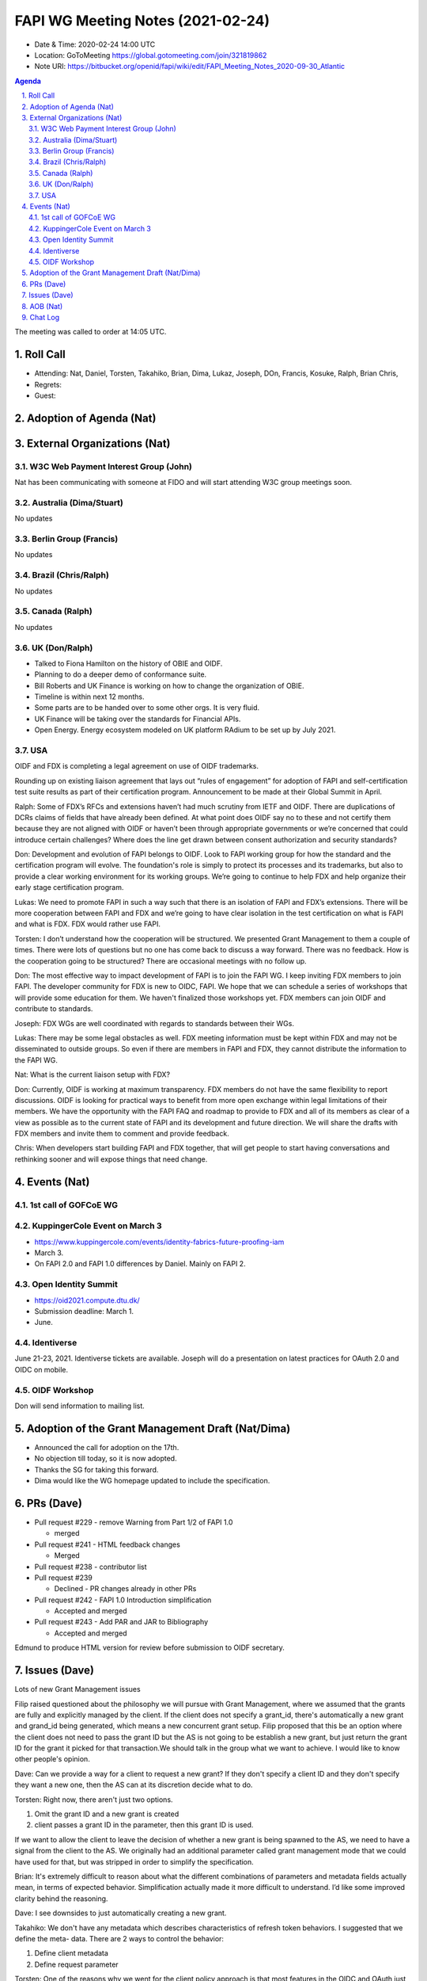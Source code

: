 ============================================
FAPI WG Meeting Notes (2021-02-24) 
============================================
* Date & Time: 2020-02-24 14:00 UTC
* Location: GoToMeeting https://global.gotomeeting.com/join/321819862
* Note URI: https://bitbucket.org/openid/fapi/wiki/edit/FAPI_Meeting_Notes_2020-09-30_Atlantic

.. sectnum:: 
   :suffix: .

.. contents:: Agenda

The meeting was called to order at 14:05 UTC. 

Roll Call 
===========
* Attending: Nat, Daniel, Torsten, Takahiko, Brian, Dima, Lukaz, Joseph, DOn, Francis, Kosuke, Ralph, Brian Chris, 
* Regrets:
* Guest: 

Adoption of Agenda (Nat)
===========================


External Organizations (Nat)
================================
W3C Web Payment Interest Group (John)
--------------------------------------

Nat has been communicating with someone at FIDO and will start attending W3C group meetings soon.


Australia (Dima/Stuart)
----------------------------------

No updates

Berlin Group (Francis)
---------------------------

No updates

Brazil (Chris/Ralph)
----------------------

No updates

Canada (Ralph)
------------------

No updates

UK (Don/Ralph)
-----------------
* Talked to Fiona Hamilton on the history of OBIE and OIDF. 
* Planning to do a deeper demo of conformance suite. 

* Bill Roberts and UK Finance is working on how to change the organization of OBIE. 
* Timeline is within next 12 months.
* Some parts are to be handed over to some other orgs. It is very fluid. 
* UK Finance will be taking over the standards for Financial APIs.
* Open Energy. Energy ecosystem modeled on UK platform RAdium to be set up by July 2021. 

USA 
----------

OIDF and FDX is completing a legal agreement on use of OIDF trademarks.

Rounding up on existing liaison agreement that lays out “rules of engagement” for adoption of FAPI and self-certification test suite results as part of their certification program. Announcement to be made at their Global Summit in April.

Ralph: Some of FDX’s RFCs and extensions haven’t had much scrutiny from IETF and OIDF. There are duplications of DCRs claims of fields that have already been defined. At what point does OIDF say no to these and not certify them because they are not aligned with OIDF or haven’t been through appropriate governments or we’re concerned that could introduce certain challenges? Where does the line get drawn between consent authorization and security standards?

Don: Development and evolution of FAPI belongs to OIDF. Look to FAPI working group for how the standard and the certification program will evolve. The foundation's role is simply to protect its processes and its trademarks, but also to provide a clear working environment for its working groups. We’re going to continue to help FDX and help organize their early stage certification program.

Lukas: We need to promote FAPI in such a way such that there is an isolation of FAPI and FDX’s extensions. There will be more cooperation between FAPI and FDX and we’re going to have clear isolation in the test certification on what is FAPI and what is FDX. FDX would rather use FAPI.


Torsten: I don’t understand how the cooperation will be structured. We presented 
Grant Management to them a couple of times. There were lots of questions but no one has come back to discuss a way forward. There was no feedback. How is the cooperation going to be structured? There are occasional meetings with no follow up.

Don: The most effective way to impact development of FAPI is to join the FAPI WG. I keep inviting FDX members to join FAPI. The developer community for FDX is new to OIDC, FAPI. We hope that we can schedule a series of workshops that will provide some education for them. We haven't finalized those workshops yet. FDX members can join OIDF and contribute to standards.

Joseph: FDX WGs are well coordinated with regards to standards between their WGs.

Lukas: There may be some legal obstacles as well. FDX meeting information must be kept within FDX and may not be disseminated to outside groups. So even if there are members in FAPI and FDX, they cannot distribute the information to the FAPI WG. 

Nat: What is the current liaison setup with FDX?

Don: Currently, OIDF is working at maximum transparency. FDX members do not have the same flexibility to report discussions. OIDF is looking for practical ways to benefit from more open exchange within legal limitations of their members. We have the opportunity with the FAPI FAQ and roadmap to provide to FDX and all of its members as clear of a view as possible as to the current state of FAPI and its development and future direction. We will share the drafts with FDX members and invite them to comment and provide feedback.


Chris: When developers start building FAPI and FDX together, that will get people to start having conversations and rethinking sooner and will expose things that need change. 


Events (Nat)
======================

1st call of GOFCoE WG
------------------------


KuppingerCole Event on March 3
------------------------------------
* https://www.kuppingercole.com/events/identity-fabrics-future-proofing-iam
* March 3. 
* On FAPI 2.0 and FAPI 1.0 differences by Daniel. Mainly on FAPI 2. 

Open Identity Summit 
-----------------------------
* https://oid2021.compute.dtu.dk/
* Submission deadline: March 1. 
* June. 

Identiverse
-------------

June 21-23, 2021.
Identiverse tickets are available. 
Joseph will do a presentation on latest practices for OAuth 2.0 and OIDC on mobile.

OIDF Workshop
--------------

Don will send information to mailing list.




Adoption of the Grant Management Draft (Nat/Dima)
==================================================
* Announced the call for adoption on the 17th. 
* No objection till today, so it is now adopted. 
* Thanks the SG for taking this forward. 
* Dima would like the WG homepage updated to include the specification.


PRs (Dave)
===================
* Pull request #229 - remove Warning from Part 1/2 of FAPI 1.0

  * merged

* Pull request #241 -  HTML feedback changes

  * Merged

* Pull request #238 - contributor list
* Pull request #239

  * Declined - PR changes already in other PRs

* Pull request #242 - FAPI 1.0 Introduction simplification

  * Accepted and merged

* Pull request #243 - Add PAR and JAR to Bibliography

  * Accepted and merged


Edmund to produce HTML version for review before submission to OIDF secretary.


Issues (Dave)
===============

Lots of new Grant Management issues

Filip raised questioned about the philosophy we will pursue with Grant Management, where we assumed that the grants are fully and explicitly managed by the client. If the client does not specify a grant_id, there's automatically a new grant and grand_id being generated, which means a new concurrent grant setup. Filip proposed that this be an option where the client does not need to pass the grant ID but the AS is not going to be establish a new grant, but just return the grant ID for the grant it picked for that transaction.We should talk in the group what we want to achieve. I would like to know other people's opinion.

Dave: Can we provide a way for a client to request a new grant?  If they don't specify a client ID and they don't specify they want a new one, then the AS can at its discretion decide what to do.

Torsten: Right now, there aren't just two options.

1) Omit the grant ID and a new grant is created
2) client passes a grant ID in the parameter, then this grant ID is used.

If we want to allow the client to leave the decision of whether a new grant is being spawned to the AS, we need to have a signal from the client to the AS. We originally had an additional parameter called grant management mode that we could have used for that, but was stripped in order to simplify the specification.


Brian: It's extremely difficult to reason about what the different combinations of parameters and metadata fields actually mean, in terms of expected behavior. Simplification actually made it more difficult to understand. I’d like some improved clarity behind the reasoning.


Dave: I see downsides to just automatically creating a new grant.

Takahiko: We don't have any metadata which describes characteristics of refresh token behaviors. I suggested that we define the meta- data. There are 2 ways to control the behavior:

1) Define client metadata
2) Define request parameter

Torsten: One of the reasons why we went for the client policy approach is that most features in the OIDC and OAuth just work that way. The client specifies a policy or somehow sets up a policy that controls a lot of the behavior. And only a couple of things are controlled by parameters. iI feels more in line with the design philosophy of the ecosystem. Even though I see a lot of advantages with having parameters because then you can change behavior on a per transaction basis.


AOB (Nat)
=============


Chat Log
============